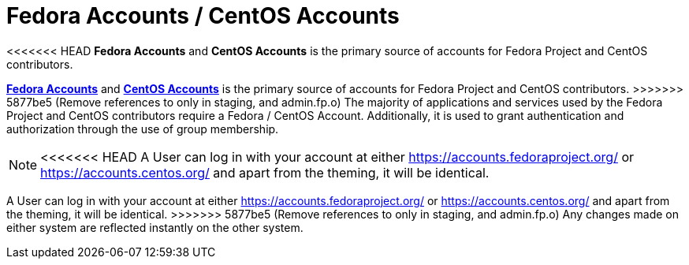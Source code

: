 = Fedora Accounts / CentOS Accounts

<<<<<<< HEAD
*Fedora Accounts* and *CentOS Accounts* is the primary source of accounts for Fedora Project and CentOS contributors. 
=======
*https://accounts.fedoraproject.org/[Fedora Accounts]* and *https://accounts.centos.org/[CentOS Accounts]* is the primary source of accounts for Fedora Project and CentOS contributors.
>>>>>>> 5877be5 (Remove references to only in staging, and admin.fp.o)
The majority of applications and services used by the Fedora Project and CentOS contributors require a Fedora / CentOS Account.
Additionally, it is used to grant authentication and authorization through the use of group membership.

[NOTE]
====
<<<<<<< HEAD
A User can log in with your account at either https://accounts.fedoraproject.org/ or https://accounts.centos.org/ and apart from the theming, it will be identical. 
=======
A User can log in with your account at either https://accounts.fedoraproject.org/ or https://accounts.centos.org/ and apart from the theming, it will be identical.
>>>>>>> 5877be5 (Remove references to only in staging, and admin.fp.o)
Any changes made on either system are reflected instantly on the other system.
====
